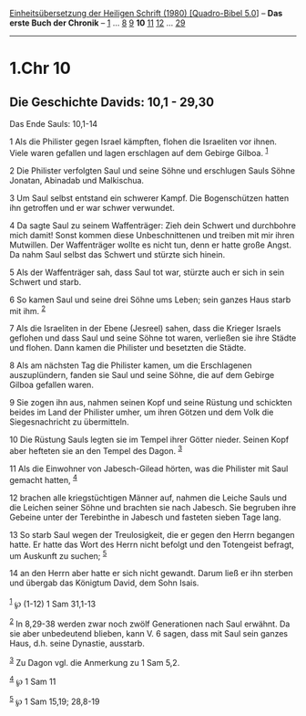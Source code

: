 :PROPERTIES:
:ID:       f079bd98-ab49-4a88-a9f3-191325d981ac
:END:
<<navbar>>
[[../index.html][Einheitsübersetzung der Heiligen Schrift (1980)
[Quadro-Bibel 5.0]]] -- *Das erste Buch der Chronik* --
[[file:1.Chr_1.html][1]] ... [[file:1.Chr_8.html][8]]
[[file:1.Chr_9.html][9]] *10* [[file:1.Chr_11.html][11]]
[[file:1.Chr_12.html][12]] ... [[file:1.Chr_29.html][29]]

--------------

* 1.Chr 10
  :PROPERTIES:
  :CUSTOM_ID: chr-10
  :END:

<<verses>>

<<v1>>
** Die Geschichte Davids: 10,1 - 29,30
   :PROPERTIES:
   :CUSTOM_ID: die-geschichte-davids-101---2930
   :END:
**** Das Ende Sauls: 10,1-14
     :PROPERTIES:
     :CUSTOM_ID: das-ende-sauls-101-14
     :END:
1 Als die Philister gegen Israel kämpften, flohen die Israeliten vor
ihnen. Viele waren gefallen und lagen erschlagen auf dem Gebirge Gilboa.
^{[[#fn1][1]]}

<<v2>>
2 Die Philister verfolgten Saul und seine Söhne und erschlugen Sauls
Söhne Jonatan, Abinadab und Malkischua.

<<v3>>
3 Um Saul selbst entstand ein schwerer Kampf. Die Bogenschützen hatten
ihn getroffen und er war schwer verwundet.

<<v4>>
4 Da sagte Saul zu seinem Waffenträger: Zieh dein Schwert und durchbohre
mich damit! Sonst kommen diese Unbeschnittenen und treiben mit mir ihren
Mutwillen. Der Waffenträger wollte es nicht tun, denn er hatte große
Angst. Da nahm Saul selbst das Schwert und stürzte sich hinein.

<<v5>>
5 Als der Waffenträger sah, dass Saul tot war, stürzte auch er sich in
sein Schwert und starb.

<<v6>>
6 So kamen Saul und seine drei Söhne ums Leben; sein ganzes Haus starb
mit ihm. ^{[[#fn2][2]]}

<<v7>>
7 Als die Israeliten in der Ebene (Jesreel) sahen, dass die Krieger
Israels geflohen und dass Saul und seine Söhne tot waren, verließen sie
ihre Städte und flohen. Dann kamen die Philister und besetzten die
Städte.

<<v8>>
8 Als am nächsten Tag die Philister kamen, um die Erschlagenen
auszuplündern, fanden sie Saul und seine Söhne, die auf dem Gebirge
Gilboa gefallen waren.

<<v9>>
9 Sie zogen ihn aus, nahmen seinen Kopf und seine Rüstung und schickten
beides im Land der Philister umher, um ihren Götzen und dem Volk die
Siegesnachricht zu übermitteln.

<<v10>>
10 Die Rüstung Sauls legten sie im Tempel ihrer Götter nieder. Seinen
Kopf aber hefteten sie an den Tempel des Dagon. ^{[[#fn3][3]]}

<<v11>>
11 Als die Einwohner von Jabesch-Gilead hörten, was die Philister mit
Saul gemacht hatten, ^{[[#fn4][4]]}

<<v12>>
12 brachen alle kriegstüchtigen Männer auf, nahmen die Leiche Sauls und
die Leichen seiner Söhne und brachten sie nach Jabesch. Sie begruben
ihre Gebeine unter der Terebinthe in Jabesch und fasteten sieben Tage
lang.

<<v13>>
13 So starb Saul wegen der Treulosigkeit, die er gegen den Herrn
begangen hatte. Er hatte das Wort des Herrn nicht befolgt und den
Totengeist befragt, um Auskunft zu suchen; ^{[[#fn5][5]]}

<<v14>>
14 an den Herrn aber hatte er sich nicht gewandt. Darum ließ er ihn
sterben und übergab das Königtum David, dem Sohn Isais.\\
\\

^{[[#fnm1][1]]} ℘ (1-12) 1 Sam 31,1-13

^{[[#fnm2][2]]} In 8,29-38 werden zwar noch zwölf Generationen nach Saul
erwähnt. Da sie aber unbedeutend blieben, kann V. 6 sagen, dass mit Saul
sein ganzes Haus, d.h. seine Dynastie, ausstarb.

^{[[#fnm3][3]]} Zu Dagon vgl. die Anmerkung zu 1 Sam 5,2.

^{[[#fnm4][4]]} ℘ 1 Sam 11

^{[[#fnm5][5]]} ℘ 1 Sam 15,19; 28,8-19
